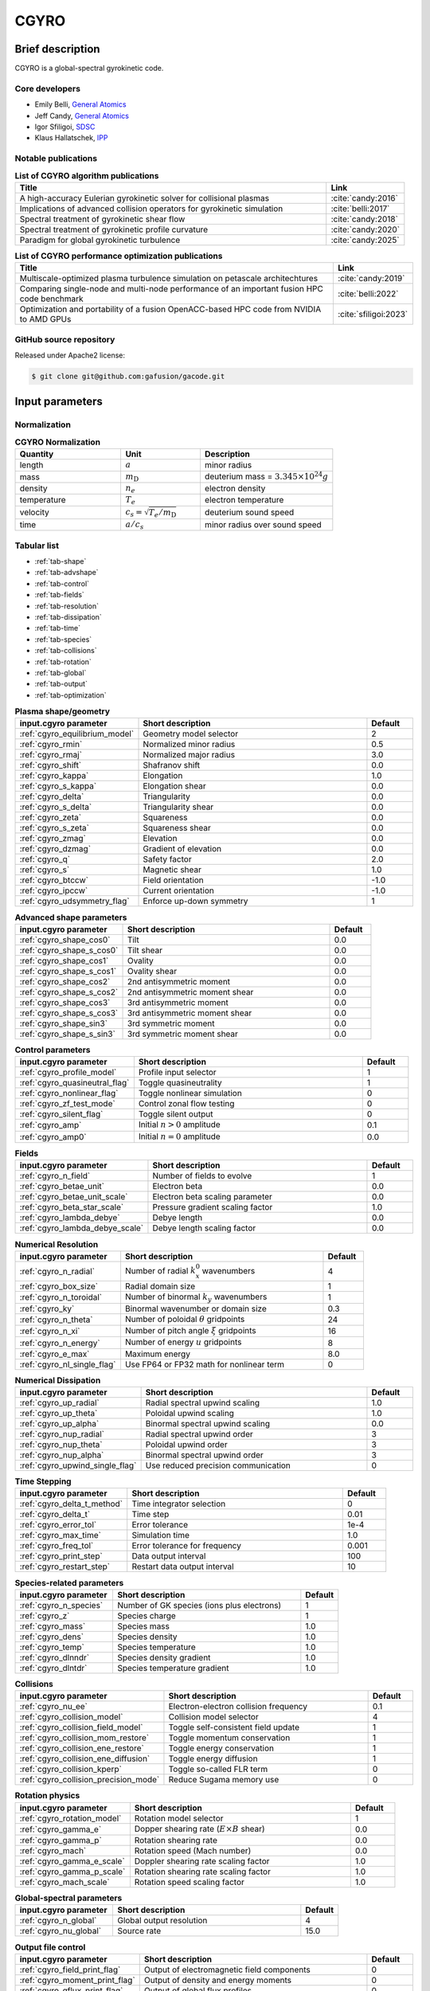 CGYRO
=====

Brief description
-----------------

CGYRO is a global-spectral gyrokinetic code.

Core developers
^^^^^^^^^^^^^^^

* Emily Belli, `General Atomics <https://www.ga.com/>`_ 
* Jeff Candy, `General Atomics <https://www.ga.com/>`_
* Igor Sfiligoi, `SDSC <https://www.sdsc.edu/>`_ 
* Klaus Hallatschek, `IPP <https://www.ipp.mpg.de/>`_ 

Notable publications
^^^^^^^^^^^^^^^^^^^^

.. csv-table:: **List of CGYRO algorithm publications**
   :header: "Title", "Link"
   :widths: 40, 10 

   A high-accuracy Eulerian gyrokinetic solver for collisional plasmas, :cite:`candy:2016`
   Implications of advanced collision operators for gyrokinetic simulation, :cite:`belli:2017`
   Spectral treatment of gyrokinetic shear flow, :cite:`candy:2018`
   Spectral treatment of gyrokinetic profile curvature, :cite:`candy:2020`
   Paradigm for global gyrokinetic turbulence, :cite:`candy:2025`
   

.. csv-table:: **List of CGYRO performance optimization publications**
   :header: "Title", "Link"
   :widths: 40, 10 

   Multiscale-optimized plasma turbulence simulation on petascale architechtures, :cite:`candy:2019`
   Comparing single-node and multi-node performance of an important fusion HPC code benchmark, :cite:`belli:2022`
   Optimization and portability of a fusion OpenACC-based HPC code from NVIDIA to AMD GPUs, :cite:`sfiligoi:2023`
   
GitHub source repository
^^^^^^^^^^^^^^^^^^^^^^^^

Released under Apache2 license:

.. code::
   
   $ git clone git@github.com:gafusion/gacode.git

Input parameters
----------------

Normalization
^^^^^^^^^^^^^

.. csv-table:: **CGYRO Normalization**
   :header: "Quantity", "Unit", "Description"
   :widths: 16, 12, 20	 

   length, :math:`a`, minor radius
   mass, :math:`m_\mathrm{D}`, deuterium mass = :math:`3.345\times 10^{24} g`
   density, :math:`n_e`, electron density
   temperature, :math:`T_e`, electron temperature 
   velocity, :math:`c_s = \sqrt{T_e/m_\mathrm{D}}`, deuterium sound speed
   time, :math:`a/c_s`, minor radius over sound speed

Tabular list
^^^^^^^^^^^^

* :ref:`tab-shape`
* :ref:`tab-advshape`
* :ref:`tab-control`
* :ref:`tab-fields`
* :ref:`tab-resolution`
* :ref:`tab-dissipation`
* :ref:`tab-time`
* :ref:`tab-species`
* :ref:`tab-collisions`
* :ref:`tab-rotation`
* :ref:`tab-global`
* :ref:`tab-output`
* :ref:`tab-optimization`

.. _tab-shape:
  
.. csv-table:: **Plasma shape/geometry**
   :header: "input.cgyro parameter", "Short description", "Default"
   :widths: 13, 25, 5

   ":ref:`cgyro_equilibrium_model`", Geometry model selector,2
   ":ref:`cgyro_rmin`", Normalized minor radius,0.5
   ":ref:`cgyro_rmaj`", Normalized major radius,3.0
   ":ref:`cgyro_shift`", Shafranov shift,0.0
   ":ref:`cgyro_kappa`", Elongation,1.0
   ":ref:`cgyro_s_kappa`", Elongation shear,0.0
   ":ref:`cgyro_delta`", Triangularity,0.0
   ":ref:`cgyro_s_delta`", Triangularity shear,0.0
   ":ref:`cgyro_zeta`", Squareness,0.0
   ":ref:`cgyro_s_zeta`", Squareness shear,0.0
   ":ref:`cgyro_zmag`", Elevation,0.0
   ":ref:`cgyro_dzmag`", Gradient of elevation,0.0
   ":ref:`cgyro_q`", Safety factor,2.0
   ":ref:`cgyro_s`", Magnetic shear,1.0
   ":ref:`cgyro_btccw`", Field orientation,-1.0
   ":ref:`cgyro_ipccw`", Current orientation,-1.0
   ":ref:`cgyro_udsymmetry_flag`", Enforce up-down symmetry,1

.. _tab-advshape:

.. csv-table:: **Advanced shape parameters**
   :header: "input.cgyro parameter", "Short description", "Default"
   :widths: 13, 25, 5

   ":ref:`cgyro_shape_cos0`", Tilt,0.0
   ":ref:`cgyro_shape_s_cos0`", Tilt shear,0.0
   ":ref:`cgyro_shape_cos1`", Ovality,0.0
   ":ref:`cgyro_shape_s_cos1`", Ovality shear,0.0
   ":ref:`cgyro_shape_cos2`", 2nd antisymmetric moment,0.0
   ":ref:`cgyro_shape_s_cos2`", 2nd antisymmetric moment shear,0.0
   ":ref:`cgyro_shape_cos3`", 3rd antisymmetric moment, 0.0
   ":ref:`cgyro_shape_s_cos3`", 3rd antisymmetric moment shear,0.0
   ":ref:`cgyro_shape_sin3`", 3rd symmetric moment, 0.0
   ":ref:`cgyro_shape_s_sin3`", 3rd symmetric moment shear,0.0

.. _tab-control:

.. csv-table:: **Control parameters**
   :header: "input.cgyro parameter", "Short description", "Default"
   :widths: 13, 25, 5

   ":ref:`cgyro_profile_model`", Profile input selector,1
   ":ref:`cgyro_quasineutral_flag`", Toggle quasineutrality,1
   ":ref:`cgyro_nonlinear_flag`", Toggle nonlinear simulation,0
   ":ref:`cgyro_zf_test_mode`", Control zonal flow testing,0
   ":ref:`cgyro_silent_flag`", Toggle silent output,0
   ":ref:`cgyro_amp`", Initial :math:`n>0` amplitude,0.1
   ":ref:`cgyro_amp0`", Initial :math:`n=0` amplitude,0.0

.. _tab-fields:

.. csv-table:: **Fields**
   :header: "input.cgyro parameter", "Short description", "Default"
   :widths: 13, 25, 5

   ":ref:`cgyro_n_field`", Number of fields to evolve,1
   ":ref:`cgyro_betae_unit`", Electron beta,0.0
   ":ref:`cgyro_betae_unit_scale`", Electron beta scaling parameter,0.0
   ":ref:`cgyro_beta_star_scale`", Pressure gradient scaling factor,1.0
   ":ref:`cgyro_lambda_debye`", Debye length,0.0
   ":ref:`cgyro_lambda_debye_scale`", Debye length scaling factor,0.0

.. _tab-resolution:

.. csv-table:: **Numerical Resolution**
   :header: "input.cgyro parameter", "Short description", "Default"
   :widths: 13, 25, 5

   ":ref:`cgyro_n_radial`", Number of radial :math:`k_x^0` wavenumbers,4
   ":ref:`cgyro_box_size`", Radial domain size,1
   ":ref:`cgyro_n_toroidal`", Number of binormal :math:`k_y` wavenumbers,1
   ":ref:`cgyro_ky`", Binormal wavenumber or domain size,0.3
   ":ref:`cgyro_n_theta`", Number of poloidal :math:`\theta` gridpoints,24
   ":ref:`cgyro_n_xi`", Number of pitch angle :math:`\xi` gridpoints,16
   ":ref:`cgyro_n_energy`", Number of energy :math:`u` gridpoints,8
   ":ref:`cgyro_e_max`", Maximum energy ,8.0
   ":ref:`cgyro_nl_single_flag`", Use FP64 or FP32 math for nonlinear term,0

.. _tab-dissipation:

.. csv-table:: **Numerical Dissipation**
   :header: "input.cgyro parameter", "Short description", "Default"
   :widths: 13, 25, 5

   ":ref:`cgyro_up_radial`", Radial spectral upwind scaling,1.0
   ":ref:`cgyro_up_theta`", Poloidal upwind scaling,1.0
   ":ref:`cgyro_up_alpha`", Binormal spectral upwind scaling,0.0
   ":ref:`cgyro_nup_radial`", Radial spectral upwind order,3
   ":ref:`cgyro_nup_theta`", Poloidal upwind order,3
   ":ref:`cgyro_nup_alpha`", Binormal spectral upwind order,3
   ":ref:`cgyro_upwind_single_flag`", Use reduced precision communication,0

.. _tab-time:

.. csv-table:: **Time Stepping**
   :header: "input.cgyro parameter", "Short description", "Default"
   :widths: 13, 25, 5

   ":ref:`cgyro_delta_t_method`", Time integrator selection,0
   ":ref:`cgyro_delta_t`", Time step,0.01
   ":ref:`cgyro_error_tol`", Error tolerance,1e-4
   ":ref:`cgyro_max_time`", Simulation time ,1.0
   ":ref:`cgyro_freq_tol`", Error tolerance for frequency,0.001
   ":ref:`cgyro_print_step`", Data output interval,100
   ":ref:`cgyro_restart_step`", Restart data output interval,10

.. _tab-species:

.. csv-table:: **Species-related parameters**
   :header: "input.cgyro parameter", "Short description", "Default"
   :widths: 13, 25, 5

   ":ref:`cgyro_n_species`", Number of GK species (ions plus electrons), 1
   ":ref:`cgyro_z`", Species charge, 1
   ":ref:`cgyro_mass`", Species mass, 1.0
   ":ref:`cgyro_dens`", Species density, 1.0
   ":ref:`cgyro_temp`", Species temperature, 1.0
   ":ref:`cgyro_dlnndr`", Species density gradient, 1.0
   ":ref:`cgyro_dlntdr`", Species temperature gradient, 1.0
	    
.. _tab-collisions:

.. csv-table:: **Collisions**
   :header: "input.cgyro parameter", "Short description", "Default"
   :widths: 13, 25, 5

   ":ref:`cgyro_nu_ee`", Electron-electron collision frequency, 0.1
   ":ref:`cgyro_collision_model`", Collision model selector, 4
   ":ref:`cgyro_collision_field_model`", Toggle self-consistent field update,1
   ":ref:`cgyro_collision_mom_restore`", Toggle momentum conservation,1
   ":ref:`cgyro_collision_ene_restore`", Toggle energy conservation,1
   ":ref:`cgyro_collision_ene_diffusion`", Toggle energy diffusion,1
   ":ref:`cgyro_collision_kperp`", Toggle so-called FLR term, 0
   ":ref:`cgyro_collision_precision_mode`", Reduce Sugama memory use, 0

.. _tab-rotation:

.. csv-table:: **Rotation physics**
   :header: "input.cgyro parameter", "Short description", "Default"
   :widths: 13, 25, 5

   ":ref:`cgyro_rotation_model`", Rotation model selector,1
   ":ref:`cgyro_gamma_e`", Dopper shearing rate (:math:`E \times B` shear), 0.0
   ":ref:`cgyro_gamma_p`", Rotation shearing rate, 0.0
   ":ref:`cgyro_mach`", Rotation speed (Mach number), 0.0
   ":ref:`cgyro_gamma_e_scale`", Doppler shearing rate scaling factor, 1.0
   ":ref:`cgyro_gamma_p_scale`", Rotation shearing rate scaling factor, 1.0
   ":ref:`cgyro_mach_scale`", Rotation speed scaling factor, 1.0 

.. _tab-global:

.. csv-table:: **Global-spectral parameters**
   :header: "input.cgyro parameter", "Short description", "Default"
   :widths: 13, 25, 5

   ":ref:`cgyro_n_global`", Global output resolution, 4
   ":ref:`cgyro_nu_global`", Source rate, 15.0
	    
.. _tab-output:

.. csv-table:: **Output file control**
   :header: "input.cgyro parameter", "Short description", "Default"
   :widths: 13, 25, 5

   ":ref:`cgyro_field_print_flag`", Output of electromagnetic field components, 0
   ":ref:`cgyro_moment_print_flag`", Output of density and energy moments, 0
   ":ref:`cgyro_gflux_print_flag`", Output of global flux profiles, 0
   ":ref:`cgyro_h_print_flag`", Output of distribution (single-mode only), 0

.. _tab-optimization:

.. csv-table:: **Optimization related parameters**
   :header: "input.cgyro parameter", "Short description", "Default"
   :widths: 13, 25, 5

   ":ref:`cgyro_toroidals_per_proc`", How many toroidal harmonics per MPI process,1
   ":ref:`cgyro_collision_precision_mode`", Use FP64 or FP32 constants for the cmat constants,0
   ":ref:`cgyro_nl_single_flag`", Use FP64 or FP32 math for nonlinear term,0
   ":ref:`cgyro_mpi_rank_order`", Relative ordering of MPI ranks,2
   ":ref:`cgyro_velocity_order`", What internal velocity order to use,1
   ":ref:`cgyro_gpu_bigmem_flag`", Enable GPU offload when possible, 1


* :doc:`Alphabetical list <cgyro/cgyro_list>`
* Profile data: :ref:`input.gacode`.
   
Output data
-----------

Files
^^^^^

It is **not recommended** to read these files directly.  Rather, we encourage the use
of the CGYRO python data interface.


.. csv-table:: **Time-independent output**
   :header: "Filename", "Short description"
   :widths: 20, 30

   out.cgyro.egrid,Energy mesh and various weights
   out.cgyro.equilibrium,Physics input data
   out.cgyro.grids,Mesh dimensions and coordinates
   out.cgyro.hosts,MPI ranks and hostnames
   out.cgyro.info,Human-readable description of simulation
   out.cgyro.memory,Memory usage statistics
   out.cgyro.mpi,Recommendations for choosing MPI tasks and OMP threads
   out.cgyro.version,Version information and timestamp for simulation
   bin.cgyro.geo,GK equation coefficients versus :math:`\theta`

.. csv-table:: **Common time-dependent output**
   :header: "Filename", "Short description", "Switch"
   :widths: 20,25,15

   out.cgyro.time,Time and error vector
   out.cgyro.timing,Kernel timer data
   bin.cgyro.freq, Mode frequency vector
   bin.cgyro.kxky_phi, ":math:`\delta\phi(k_x^0,k_y,t)`",
   bin.cgyro.kxky_apar, ":math:`\delta A_\parallel(k_x^0,k_y,t)`",":ref:`cgyro_field_print_flag` = 1"
   bin.cgyro.kxky_bpar, ":math:`\delta B_\parallel(k_x^0,k_y,t)`",":ref:`cgyro_field_print_flag` = 1"
   bin.cgyro.kxky_n, ":math:`\delta n_a(k_x^0,k_y,t)`",":ref:`cgyro_moment_print_flag` = 1"
   bin.cgyro.kxky_e, ":math:`\delta E_a(k_x^0,k_y,t)`",":ref:`cgyro_moment_print_flag` = 1"
   bin.cgyro.kxky_v, ":math:`\delta v_a(k_x^0,k_y,t)`",":ref:`cgyro_moment_print_flag` = 1"
   bin.cgyro.ky_flux, ":math:`\Gamma_a, \Pi_a, Q_a` versus :math:`(k_y,t)`" 
   bin.cgyro.ky_cflux, ":math:`\Gamma_a, \Pi_a, Q_a` (half domain) versus :math:`(k_y,t)`" 

.. csv-table:: **Restart data**
   :header: "Filename", "Short description"
   :widths: 20, 30

   out.cgyro.tag,Restart tag file (contains time index and value)
   bin.cgyro.restart,Binary restart file

Normalization
^^^^^^^^^^^^^

Ion sound gyroradius

.. math::
   \rho_{s,{\rm unit}} = \frac{c_s}{e B_{\rm unit}/(m_D c)}

Ion sound speed 

.. math::
   c_s=\sqrt{T_e/m_D}

gyroBohm particle flux

.. math::
   \Gamma_{\rm GB} = n_e c_s (\rho_{s,{\rm unit}}/a)^2

gyroBohm momentum flux

.. math::
   \Pi_{\rm GB} = n_e a T_e (\rho_{s,{\rm unit}}/a)^2

gyroBohm energy flux

.. math::
   Q_{\rm GB} = n_e c_s T_e (\rho_{s,{\rm unit}}/a)^2


Python interface
^^^^^^^^^^^^^^^^

It is suggested that users use the python interface to read CGYRO output data.
   
Simulation images
^^^^^^^^^^^^^^^^^

Simulation data courtesy Nathan Howard (MIT)

.. image:: images/cgyro/b250.png
	:width: 48 %
	:alt: b250
.. image:: images/cgyro/b990.png
	:width: 48 %
	:alt: b990
.. image:: images/cgyro/b1020.png
	:width: 48 %
	:alt: b1020
.. image:: images/cgyro/b1480.png
	:width: 48 %
	:alt: b1480

   
FAQ
---

.. toggle-header::
   :header: What is :math:`k_y \rho_s` and why does CGYRO modify :math:`\rho_s` ?

	    The fundamental definition of the wavenumber and unit gyroradius are given in :cite:`candy:2016`.
	    These are
	    
	    .. math:: \begin{align}
		      k_y \doteq &~nq/r \; , \\
		      \rho_s \doteq &~\rho_{s,\rm{unit}} = \frac{e B_\rm{unit}}{m_D c} \; , \\
		      B_\rm{unit} \doteq &~\displaystyle \frac{q}{r} \frac{\partial \psi}{\partial r} \; .
		      \end{align}

            Here, :math:`B_\rm{unit}` is the *Waltz effective magnetic field* which is standard
	    across all GACODE tools/codes, and :math:`r` is the midplane minor radius.  For a given
	    value of :math:`k_y \rho_s`, the gyrokinetic equations are invariant to the scaling
	    :math:`n \rightarrow \alpha n` and :math:`\rho_s \rightarrow \rho_s/\alpha`,
	    where :math:`\alpha` is an arbitrary scaling parameter.

            The CGYRO input parameter KY is

	    .. math:: \mathtt{KY} \doteq \Delta(k_y \rho_s) = \Delta n \left(\frac{q}{r}\right) \rho_s \; .

            CGYRO enforces :math:`\Delta n = 1`, which sets the (artificial) value of :math:`\rho_s` to
	    
	    .. math:: \rho_s \rightarrow \left(\frac{r}{q}\right) \mathtt{KY} \; .

	    To see the physical values of key parameters, you can use profiles_gen:
	    
	    .. code-block:: 

	       $ profiles_gen -i input.gacode -loc_rad 0.6
	       INFO: (profiles_gen) input.gacode is autodetected as GACODE.
	       INFO: (locpargen) Quasineutrality NOT enforced.
	       INFO: (locpargen) rhos/a   =+2.44577E-03
	       INFO: (locpargen) Te [keV] =+8.81550E-01
	       INFO: (locpargen) Ti [keV] =+7.58644E-01
	       INFO: (locpargen) Bunit    =+2.92020E+00
	       INFO: (locpargen) beta_*   =+4.84003E-03
	       INFO: ----->  n=1: ky*rhos =-7.74754E-03
	       INFO: (locpargen) Wrote input.*.locpargen

		      
.. toggle-header::
   :header: How does adaptive time-stepping work?

	    Time-stepping is controlled with the parameter :ref:`cgyro_delta_t_method`. Setting the parameter
	    to 0 gives the legacy fixed timestep, whereas values greater than 0 are adaptive methods. For the
	    adaptive methods we recommend setting :ref:`cgyro_delta_t` = 0.01. Here is the recommendation:

	    .. code-block:: 

	       DELTA_T_METHOD=1
	       DELTA_T=0.01
	       PRINT_STEP=100

	    The overall time-integration step is split between an explicit high-order step, and an implicit
	    second-order step for collisions and trapping. When using the adaptive method, the value of
	    :ref:`cgyro_delta_t` is the size of the (large) implicit timestep. Then, the value of the explicit
	    timestep is decreased to match the error tolerance, :ref:`cgyro_error_tol` -- the default value of
	    which should be sufficient.

.. toggle-header::
   :header: Why did you start over with CGYRO?


	    **The past: GYRO**

	    Over the past two decades, the fusion community has focused its modeling efforts primarily on the
	    core region. A popular kinetic code used for this purpose was
	    GYRO :cite:`candy:2003,candy:2003b,candy:2004a,candy:2010`. Thousands of nonlinear simulations
	    with GYRO have informed the fusion community's understanding of core plasma
	    turbulence :cite:`kinsey:2005,kinsey:2006,kinsey:2007,howard:2016b` and provided a *transport database*
	    for the calibration of reduced transport models such as TGLF :cite:`staebler:2007`.  GYRO was the
	    first global electromagnetic solver, and pioneered the development of numerical algorithms for the
	    GK equations with kinetic electrons.  It is formulated in real space and like all global solvers
	    requires *ad hoc* absorbing-layer boundary conditions when simulating cases with profile variation.
	    This approach is suitable for core turbulence simulations, which cover a large radial region and are
	    dominated by low wavenumbers.

	    **The future: CGYRO**

	    As the understanding of core transport has become increasingly complete, the
	    cutting edge of research moved radially toward the pedestal region, where plasmas are
	    characterized by larger collisionality and steeper pressure gradients that
	    greatly modify the turbulent phenomena at play. This motivated the development,
	    from scratch, of the CGYRO code :cite:`candy:2016,belli:2017,belli:2018,candy:2019`
	    to complement GYRO.  CGYRO is an Eulerian GK solver specifically designed and
	    optimized for **collisional, electromagnetic, multiscale simulation**.
	    A key algorithmic aspect of CGYRO is the **radially spectral formulation**
	    used to reduce the complicated integral gyroaveraging kernel into a
	    multiplication in wavenumber space, but retaining the ability to treat profile
	    variation important for edge plasmas :cite:`candy:2018,candy:2020`.  A new coordinate system that is more
	    suitable for the highly collisional and shaped edge regime was adopted from
	    the NEO code :cite:`belli:2008,belli:2012`, which is the community standard for
	    calculation of collisional transport in toroidal geometry.

.. toggle-header::
   :header: How do you run a simple linear case?

	    .. code::

	       $ cgyro -g reg08
	       $ cd reg08
	       $ cgyro -e .
	       $ cgyro_plot -plot ball -field 1
   

	    .. image:: images/cgyro/out.cgyro.ball.png
		:width: 90 %
	       

.. toggle-header::
   :header: How do I run a pre-existing template case?
		
	    The input files and configuration for numerous linear and nonlinear cases can
	    be auto-generated using the ``-g`` flag.  Often, it is easiest to find a template case
	    that is close to what you would like to run, and then modify it accordingly.
	    A list of all regression and template cases in generated by typing::

	      $ cgyro -g

	    A very simple nonlinear case is ``nl00``.  You can generate the template with::

	      $ cgyro -g nl00

	    It is **strongly suggested** that you first run your case in *test mode* using the ``-t`` flag::

	      $ cgyro -t nl00

	    On the large systems at NERSC, ORNL and elsewhere, you will need to establish an **interactive queue**
	    to execute the command above.  The result should be diagnostics printed to the screen plus a few output
	    files.  Pay attention to the file ``out.cgyro.mpi``. This shows the acceptable number of MPI tasks.

.. toggle-header::
   :header: How do I submit a batch job?

	    On established platforms, the burden of writing batch script files and setting core counts is managed
	    by the ``gacode_qsub`` script.  To generate a ``batch.src`` file, you could type::

	      $ gacode_qsub -e nl01 -n 512 -nomp 2 -queue regular -repo atom -w 0:09:00 

	    Additional flags are also accepted. Adding the ``-s`` flag to the above will submit the job.

